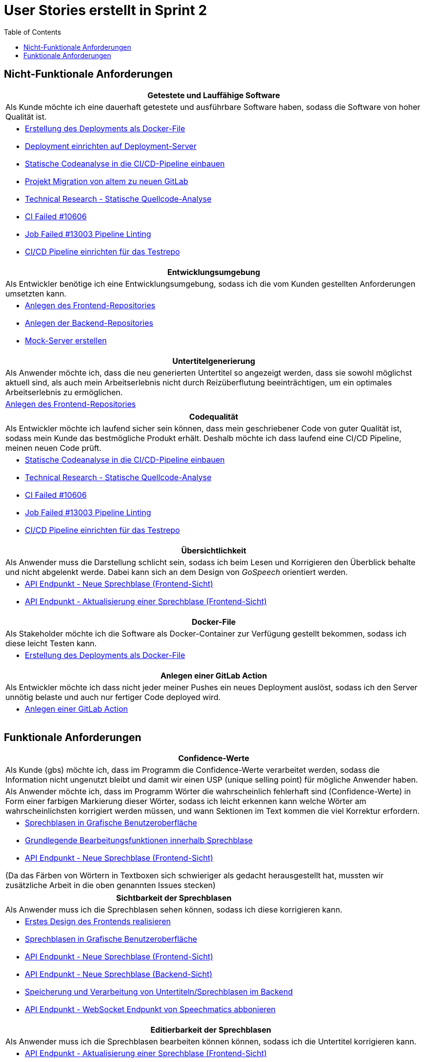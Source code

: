 :doku: https://gitlab.dit.htwk-leipzig.de/live-stream-editor-zur-korrektur-von-untertiteln/documentation/-/issues/
:frontend: https://gitlab.dit.htwk-leipzig.de/live-stream-editor-zur-korrektur-von-untertiteln/frontend/-/issues/
:backend: https://gitlab.dit.htwk-leipzig.de/live-stream-editor-zur-korrektur-von-untertiteln/backend/-/issues/

= User Stories erstellt in Sprint 2 
:toc:

== Nicht-Funktionale Anforderungen

[options="header"]
|===
| Getestete und Lauffähige Software
| Als Kunde möchte ich eine dauerhaft getestete und ausführbare Software haben, sodass die Software von hoher Qualität ist.
a| 
* link:{doku}93[Erstellung des Deployments als Docker-File]
* link:{doku}94[Deployment einrichten auf Deployment-Server]
* link:{doku}26[Statische Codeanalyse in die CI/CD-Pipeline einbauen]
* link:{doku}74[Projekt Migration von altem zu neuen GitLab]
* link:{doku}7[Technical Research - Statische Quellcode-Analyse]
* link:{frontend}10[CI Failed #10606]
* link:{frontend}19[Job Failed #13003 Pipeline Linting]
* link:{doku}17[CI/CD Pipeline einrichten für das Testrepo]
|===

[options="header"]
|===
| Entwicklungsumgebung
| Als Entwickler benötige ich eine Entwicklungsumgebung, sodass ich die vom Kunden gestellten Anforderungen umsetzten kann.
a| 
* link:{frontend}9[Anlegen des Frontend-Repositories]
* link:{backend}17[Anlegen der Backend-Repositories]
* link:{mock-server}1[Mock-Server erstellen]
|===

[options="header"]
|===
| Untertitelgenerierung
| Als Anwender möchte ich, dass die neu generierten Untertitel so angezeigt werden, dass sie sowohl möglichst aktuell sind, als auch mein Arbeitserlebnis nicht durch Reizüberflutung beeinträchtigen, um ein optimales Arbeitserlebnis zu ermöglichen.
a| link:{frontend}5[Anlegen des Frontend-Repositories]
|===

[options="header"]
|===
| Codequalität
| Als Entwickler möchte ich laufend sicher sein können, dass mein geschriebener Code von guter Qualität ist, sodass mein Kunde das bestmögliche Produkt erhält. Deshalb möchte ich dass laufend eine CI/CD Pipeline, meinen neuen Code prüft. 
a|
* link:{doku}26[Statische Codeanalyse in die CI/CD-Pipeline einbauen]
* link:{doku}7[Technical Research - Statische Quellcode-Analyse]
* link:{frontend}10[CI Failed #10606]
* link:{frontend}19[Job Failed #13003 Pipeline Linting]
* link:{doku}17[CI/CD Pipeline einrichten für das Testrepo]
|===

[options="header"]
|===
| Übersichtlichkeit
| Als Anwender muss die Darstellung schlicht sein, sodass ich beim Lesen und Korrigieren den Überblick behalte und nicht abgelenkt werde. Dabei kann sich an dem Design von _GoSpeech_ orientiert werden.
a|
* link:{frontend}3[API Endpunkt - Neue Sprechblase (Frontend-Sicht)]
* link:{frontend}5[API Endpunkt - Aktualisierung einer Sprechblase (Frontend-Sicht)]
|===

[options="header"]
|===
| Docker-File
| Als Stakeholder möchte ich die Software als Docker-Container zur Verfügung gestellt bekommen, sodass ich diese leicht Testen kann.
a|
* link:{backend}93[Erstellung des Deployments als Docker-File]
|===

[options="header"]
|===
| Anlegen einer GitLab Action
| Als Entwickler möchte ich dass nicht jeder meiner Pushes ein neues Deployment auslöst, sodass ich den Server unnötig belaste und auch nur fertiger Code deployed wird.
a|
* link:{backend}100[Anlegen einer GitLab Action]
|===

== Funktionale Anforderungen

[options="header"]
|===
| Confidence-Werte
| Als Kunde (gbs) möchte ich, dass im Programm die Confidence-Werte verarbeitet werden, sodass die Information nicht ungenutzt bleibt und damit wir einen USP (unique selling point) für mögliche Anwender haben.
| Als Anwender möchte ich, dass im Programm Wörter die wahrscheinlich fehlerhaft sind (Confidence-Werte) in Form einer farbigen Markierung dieser Wörter, sodass ich leicht erkennen kann welche Wörter am wahrscheinlichsten korrigiert werden müssen, und wann Sektionen im Text kommen die viel Korrektur erfordern.
a|
* link:{frontend}2[Sprechblasen in Grafische Benutzeroberfläche]
* link:{frontend}17[Grundlegende Bearbeitungsfunktionen innerhalb Sprechblase]
* link:{frontend}3[API Endpunkt - Neue Sprechblase (Frontend-Sicht)]

(Da das Färben von Wörtern in Textboxen sich schwieriger als gedacht herausgestellt hat, mussten wir zusätzliche Arbeit in die oben genannten Issues stecken)
|===

[options="header"]
|===
| Sichtbarkeit der Sprechblasen
| Als Anwender muss ich die Sprechblasen sehen können, sodass ich diese korrigieren kann. 
a|
* link:{frontend}4[Erstes Design des Frontends realisieren]
* link:{frontend}2[Sprechblasen in Grafische Benutzeroberfläche]
* link:{frontend}3[API Endpunkt - Neue Sprechblase (Frontend-Sicht)]
* link:{backend}11[API Endpunkt - Neue Sprechblase (Backend-Sicht)]
* link:{backend}5[Speicherung und Verarbeitung von Untertiteln/Sprechblasen im Backend]
* link:{backend}12[API Endpunkt - WebSocket Endpunkt von Speechmatics abbonieren]
|===

[options="header"]
|===
| Editierbarkeit der Sprechblasen
| Als Anwender muss ich die Sprechblasen bearbeiten können können, sodass ich die Untertitel korrigieren kann. 
a|
* link:{frontend}5[API Endpunkt - Aktualisierung einer Sprechblase (Frontend-Sicht)]
* link:{backend}9[API Endpunkt - Aktualisierung einer Sprechblase (Backend-Sicht)]
* link:{backend}17[Grundlegende Bearbeitungsfunktionen innerhalb Sprechblase]
|===

[options="header"]
|===
| Aufteilung in Sprechblasen
| Als Anwender möchte ich die ankommenden gesprochenen Sätze, in gut überblickbaren Häppchen, sogenannte Sprechblasen, visualisiert bekommen, sodass ich leichter alles gesagte überblicken kann.
a|
* link:{backend}5[Speicherung und Verarbeitung von Untertiteln/Sprechblasen im Backend]
|===

[options="header"]
|===
| Aufbau und Ablauf der Untertitel-Pipeline
| Als Untertitel-Pipeline der Software benötige ich eine klaren Aufbau und einen gut geplanten Ablauf, sodass zu jedem Zeitpunkt der Verarbeitung der Daten klar ist wie die Daten weiterverarbeitet werden müssen.
a|
* link:{backend}18[Background Service - Sprechblasen-Buffer Verwaltung]
|===
